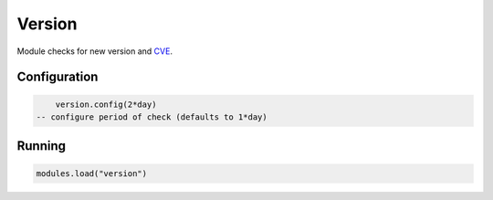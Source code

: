 .. _mod-version:

Version
-------

Module checks for new version and CVE_.

Configuration
^^^^^^^^^^^^^
.. code-block:: lua

	   version.config(2*day)
       -- configure period of check (defaults to 1*day)

Running
^^^^^^^

.. code-block:: lua

	   modules.load("version")

.. _cve: https://cve.mitre.org/
